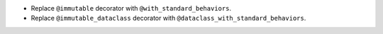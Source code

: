 * Replace ``@immutable`` decorator with ``@with_standard_behaviors``.
* Replace ``@immutable_dataclass`` decorator with
  ``@dataclass_with_standard_behaviors``.
